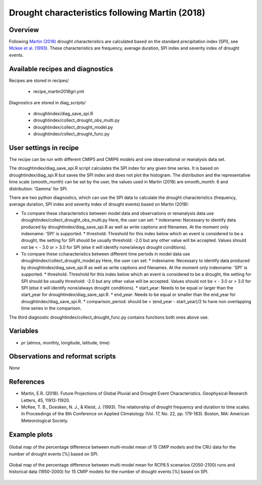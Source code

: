.. _recipes_martin2018grl:

Drought characteristics following Martin (2018)
===============================================

Overview
--------


Following `Martin (2018)`_ drought characteristics are calculated based on the standard precipitation index (SPI), see `Mckee et al. (1993)`_. These characteristics are frequency, average duration, SPI index and severity index of drought events.

.. _`Martin (2018)`: https://agupubs.onlinelibrary.wiley.com/doi/abs/10.1029/2018GL079807
.. _`Mckee et al. (1993)`: https://www.nature.com/articles/nclimate3387


Available recipes and diagnostics
---------------------------------

Recipes are stored in recipes/

   * recipe_martin2018grl.yml


Diagnostics are stored in diag_scripts/

   * droughtindex/diag_save_spi.R
   * droughtindex/collect_drought_obs_multi.py
   * droughtindex/collect_drought_model.py
   * droughtindex/collect_drought_func.py


User settings in recipe
-----------------------

The recipe can be run with different CMIP5 and CMIP6 models and one observational or reanalysis data set.

The droughtindex/diag_save_spi.R script calculates the SPI index for any given time series. It is based on droughtindex/diag_spi.R but saves the SPI index and does not plot the histogram. The distribution and the representative time scale (smooth_month) can be set by the user, the values used in Martin (2018) are smooth_month: 6 and distribution: 'Gamma' for SPI.

There are two python diagnostics, which can use the SPI data to calculate the drought characteristics (frequency, average duration, SPI index and severity index of drought events) based on Martin (2018):

* To compare these characteristics between model data and observations or renanalysis data use droughtindex/collect_drought_obs_multi.py
  Here, the user can set:
  * indexname: Necessary to identify data produced by droughtindex/diag_save_spi.R as well as write captions and filenames. At the moment only indexname: 'SPI' is supported.
  * threshold: Threshold for this index below which an event is considered to be a drought, the setting for SPI should be usually threshold: -2.0 but any other value will be accepted. Values should not be < - 3.0 or > 3.0 for SPI (else it will identify none/always drought conditions).

* To compare these ccharacteristics between different time periods in model data use droughtindex/collect_drought_model.py
  Here, the user can set:
  * indexname: Necessary to identify data produced by droughtindex/diag_save_spi.R as well as write captions and filenames. At the moment only indexname: 'SPI' is supported.
  * threshold: Threshold for this index below which an event is considered to be a drought, the setting for SPI should be usually threshold: -2.0 but any other value will be accepted. Values should not be < - 3.0 or > 3.0 for SPI (else it will identify none/always drought conditions).
  * start_year: Needs to be equal or larger than the start_year for droughtindex/diag_save_spi.R.
  * end_year: Needs to be equal or smaller than the end_year for droughtindex/diag_save_spi.R.
  * comparison_period: should be < (end_year - start_year)/2 to have non overlapping time series in the comparison.

The third diagnostic droughtindex/collect_drought_func.py contains functions both ones above use.

Variables
---------

* *pr* (atmos, monthly, longitude, latitude, time)


Observations and reformat scripts
---------------------------------

*None*


References
----------

* Martin, E.R. (2018). Future Projections of Global Pluvial and Drought Event Characteristics. Geophysical Research Letters, 45, 11913-11920.

* McKee, T. B., Doesken, N. J., & Kleist, J. (1993). The relationship of drought frequency and duration to time scales. In Proceedings of the 8th Conference on Applied Climatology (Vol. 17, No. 22, pp. 179-183). Boston, MA: American Meteorological Society.

Example plots
-------------

.. _martin2018grl_fig1:
.. figure:: /recipes/figures/droughtindex/martin2018grl_fig1.png
   :align: center
   :width: 50%

   Global map of the percentage difference between multi-model mean of 15 CMIP models and the CRU data for the number of drought events [%] based on SPI.

.. _martin2018grl_fig2:
.. figure:: /recipes/figures/droughtindex/martin2018grl_fig2.png
   :align: center
   :width: 50%

   Global map of the percentage difference between multi-model mean for RCP8.5 scenarios (2050-2100) runs and historical data (1950-2000) for 15 CMIP models for the number of drought events [%] based on SPI.


